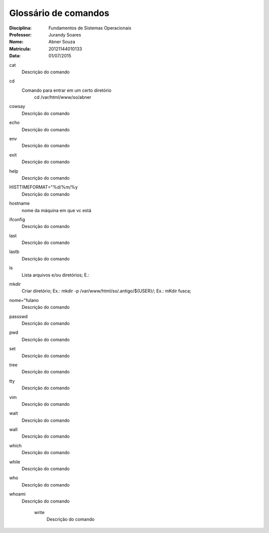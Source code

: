 ======================
Glossário de comandos
======================

:Disciplina: Fundamentos de Sistemas Operacionais
:Professor: Jurandy Soares
:Nome: Abner Souza
:Matrícula: 20121144010133
:Data: 01/07/2015

cat
  Descrição do comando


cd
  Comando para entrar em um certo diretório
   cd /var/html/www/so/abner


cowsay
  Descrição do comando


echo
  Descrição do comando


env
  Descrição do comando


exit
  Descrição do comando


help
  Descrição do comando


HISTTIMEFORMAT="%d/%m/%y
  Descrição do comando


hostname
  nome da máquina em que vc está


ifconfig
  Descrição do comando


last
  Descrição do comando


lastb
  Descrição do comando


ls
  Lista arquivos e/ou diretórios; E.:


mkdir
  Criar diretório; Ex.: mkdir -p /var/www/html/so/.antigo/${USER}/; Ex.: mKdir fusca;


nome="fulano
  Descrição do comando


passswd
  Descrição do comando


pwd
  Descrição do comando


set
  Descrição do comando


tree
  Descrição do comando


tty
  Descrição do comando


vim
  Descrição do comando


wait
  Descrição do comando


wall
  Descrição do comando


which
  Descrição do comando


while
  Descrição do comando


who
  Descrição do comando


whoami
  Descrição do comando


    write
        Descrição do comando

